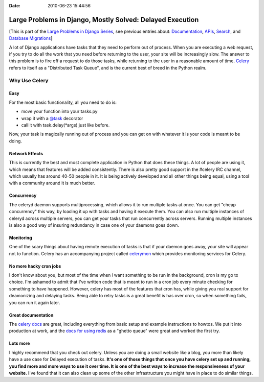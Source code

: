 :Date: 2010-06-23 15:44:56

Large Problems in Django, Mostly Solved: Delayed Execution
==========================================================

[This is part of the
`Large Problems in Django Series <http://ericholscher.com/tag/largeproblems/>`_,
see previous entries about:
`Documentation <http://ericholscher.com/blog/2010/feb/5/large-problems-django-mostly-solved-documentation/>`_,
`APIs <http://ericholscher.com/blog/2009/nov/11/large-problems-django-mostly-solved-rest-api/>`_,
`Search <http://ericholscher.com/blog/2009/nov/2/large-problems-django-mostly-solved/>`_,
and
`Database Migrations <http://ericholscher.com/blog/2009/nov/6/large-problems-database-migrations/>`_]

A lot of Django applications have tasks that they need to perform
out of process. When you are executing a web request, if you try to
do all the work that you need before returning to the user, your
site will be increasingly slow. The answer to this problem is to
fire off a request to do those tasks, while returning to the user
in a reasonable amount of time.
`Celery <http://celeryproject.org/>`_ refers to itself as a
"Distributed Task Queue", and is the current best of breed in the
Python realm.

Why Use Celery
--------------

Easy
^^^^

For the most basic functionality, all you need to do is:


-  move your function into your tasks.py
-  wrap it with a
   `@task <http://celeryproject.org/docs/userguide/tasks.html#module-celery.task.base>`_
   decorator
-  call it with task.delay(\*args) just like before.

Now, your task is magically running out of process and you can get
on with whatever it is your code is meant to be doing.

Network Effects
^^^^^^^^^^^^^^^

This is currently the best and most complete application in Python
that does these things. A lot of people are using it, which means
that features will be added consistently. There is also pretty good
support in the #celery IRC channel, which usually has around 40-50
people in it. It is being actively developed and all other things
being equal, using a tool with a community around it is much
better.

Concurrency
^^^^^^^^^^^

The celeryd daemon supports multiprocessing, which allows it to run
multiple tasks at once. You can get "cheap concurrency" this way,
by loading it up with tasks and having it execute them. You can
also run multiple instances of celeryd across multiple servers, you
can get your tasks that run concurrently across servers. Running
multiple instances is also a good way of insuring redundancy in
case one of your daemons goes down.

Monitoring
^^^^^^^^^^

One of the scary things about having remote execution of tasks is
that if your daemon goes away, your site will appear not to
function. Celery has an accompanying project called
`celerymon <http://github.com/ask/celerymon>`_ which provides
monitoring services for Celery.

No more hacky cron jobs
^^^^^^^^^^^^^^^^^^^^^^^

I don't know about you, but most of the time when I want something
to be run in the background, cron is my go to choice. I'm ashamed
to admit that I've written code that is meant to run in a cron job
every minute checking for something to have happened. However,
celery has most of the features that cron has, while giving you
real support for deamonizing and delaying tasks. Being able to
retry tasks is a great benefit is has over cron, so when something
fails, you can run it again later.

Great documentation
^^^^^^^^^^^^^^^^^^^

The `celery docs <http://celeryproject.org/docs/index.html>`_ are
great, including everything from basic setup and example
instructions to howtos. We put it into production at work, and the
`docs for using redis <http://celeryproject.org/docs/tutorials/otherqueues.html>`_
as a "ghetto queue" were great and worked the first try.

Lots more
^^^^^^^^^

I highly recommend that you check out celery. Unless you are doing
a small website like a blog, you more than likely have a use case
for Delayed execution of tasks.
**It's one of those things that once you have celery set up and running, you find more and more ways to use it over time. It is one of the best ways to increase the responsiveness of your website.**
I've found that it can also clean up some of the other
infrastructure you might have in place to do similar things.


